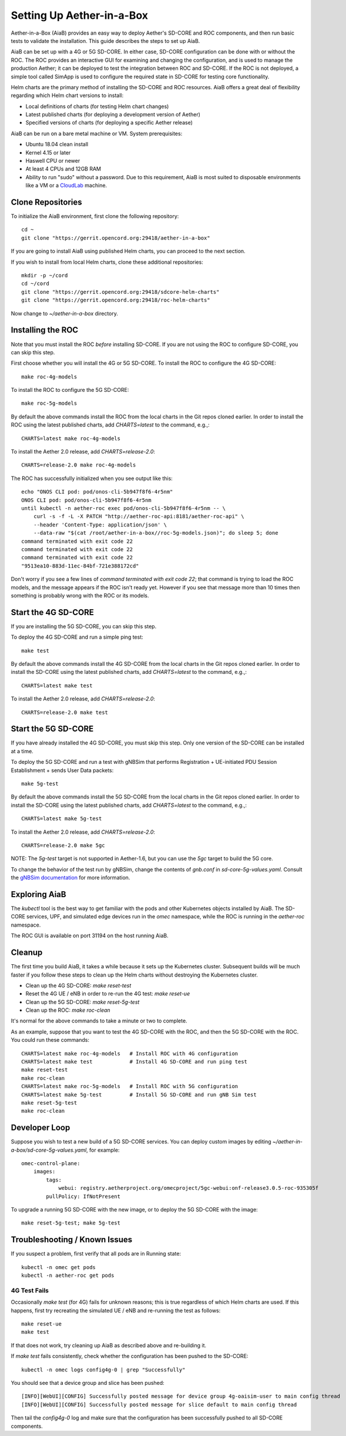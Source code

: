 .. vim: syntax=rst

Setting Up Aether-in-a-Box
==========================

Aether-in-a-Box (AiaB) provides an easy way to deploy Aether's SD-CORE and ROC
components, and then run basic tests to validate the installation.
This guide describes the steps to set up AiaB.

AiaB can be set up with a 4G or 5G SD-CORE.  In either case, SD-CORE configuration
can be done with or without the ROC.  The ROC
provides an interactive GUI for examining and changing the configuration, and is used to
manage the production Aether; it can be deployed to test the integration between
ROC and SD-CORE.  If the ROC is not deployed, a simple tool called SimApp
is used to configure the required state in SD-CORE for testing core functionality.

Helm charts are the primary method of installing the SD-CORE and ROC resources.
AiaB offers a great deal of flexibility regarding which Helm chart versions to install:

* Local definitions of charts (for testing Helm chart changes)
* Latest published charts (for deploying a development version of Aether)
* Specified versions of charts (for deploying a specific Aether release)

AiaB can be run on a bare metal machine or VM.  System prerequisites:

* Ubuntu 18.04 clean install
* Kernel 4.15 or later
* Haswell CPU or newer
* At least 4 CPUs and 12GB RAM
* Ability to run "sudo" without a password.  Due to this requirement, AiaB is most suited to disposable environments like a VM or a `CloudLab <https://cloudlab.us>`_ machine.

Clone Repositories
------------------

To initialize the AiaB environment, first clone the following repository::

    cd ~
    git clone "https://gerrit.opencord.org:29418/aether-in-a-box"

If you are going to install AiaB using published Helm charts, you can proceed to the
next section.

If you wish to install from local Helm charts, clone these additional repositories::

    mkdir -p ~/cord
    cd ~/cord
    git clone "https://gerrit.opencord.org:29418/sdcore-helm-charts"
    git clone "https://gerrit.opencord.org:29418/roc-helm-charts"

Now change to *~/aether-in-a-box* directory.

Installing the ROC
------------------

Note that you must install the ROC *before* installing SD-CORE.
If you are not using the ROC to configure SD-CORE, you can skip this step.

First choose whether you will install the 4G or 5G SD-CORE.  To install the ROC to
configure the 4G SD-CORE::

    make roc-4g-models

To install the ROC to configure the 5G SD-CORE::

    make roc-5g-models

By default the above commands install the ROC from the local charts in the Git repos cloned
earlier.  In order to install the ROC using the latest published charts, add *CHARTS=latest*
to the command, e.g.,::

    CHARTS=latest make roc-4g-models

To install the Aether 2.0 release, add *CHARTS=release-2.0*::

    CHARTS=release-2.0 make roc-4g-models

The ROC has successfully initialized when you see output like this::

    echo "ONOS CLI pod: pod/onos-cli-5b947f8f6-4r5nm"
    ONOS CLI pod: pod/onos-cli-5b947f8f6-4r5nm
    until kubectl -n aether-roc exec pod/onos-cli-5b947f8f6-4r5nm -- \
        curl -s -f -L -X PATCH "http://aether-roc-api:8181/aether-roc-api" \
        --header 'Content-Type: application/json' \
        --data-raw "$(cat /root/aether-in-a-box//roc-5g-models.json)"; do sleep 5; done
    command terminated with exit code 22
    command terminated with exit code 22
    command terminated with exit code 22
    "9513ea10-883d-11ec-84bf-721e388172cd"

Don't worry if you see a few lines of *command terminated with exit code 22*; that command is trying to
load the ROC models, and the message appears if the ROC isn't ready yet.  However if you see that message
more than 10 times then something is probably wrong with the ROC or its models.

Start the 4G SD-CORE
--------------------

If you are installing the 5G SD-CORE, you can skip this step.

To deploy the 4G SD-CORE and run a simple ping test::

    make test

By default the above commands install the 4G SD-CORE from the local charts in the Git repos cloned
earlier.  In order to install the SD-CORE using the latest published charts, add *CHARTS=latest*
to the command, e.g.,::

    CHARTS=latest make test

To install the Aether 2.0 release, add *CHARTS=release-2.0*::

    CHARTS=release-2.0 make test

Start the 5G SD-CORE
--------------------

If you have already installed the 4G SD-CORE, you must skip this step.  Only one version of
the SD-CORE can be installed at a time.

To deploy the 5G SD-CORE and run a test with gNBSim that performs Registration + UE-initiated
PDU Session Establishment + sends User Data packets::

    make 5g-test

By default the above commands install the 5G SD-CORE from the local charts in the Git repos cloned
earlier.  In order to install the SD-CORE using the latest published charts, add *CHARTS=latest*
to the command, e.g.,::

    CHARTS=latest make 5g-test

To install the Aether 2.0 release, add *CHARTS=release-2.0*::

    CHARTS=release-2.0 make 5gc

NOTE: The *5g-test* target is not supported in Aether-1.6, but you can use the *5gc* target
to build the 5G core.

To change the behavior of the test run by gNBSim, change the contents of *gnb.conf*
in *sd-core-5g-values.yaml*.  Consult the
`gNBSim documentation <https://docs.sd-core.opennetworking.org/master/developer/gnbsim.html>`_ for more information.

Exploring AiaB
--------------

The *kubectl* tool is the best way to get familiar with the pods and other Kubernetes objects installed by AiaB.
The SD-CORE services, UPF, and simulated edge devices run in the *omec* namespace, while the ROC is running
in the *aether-roc* namespace.

The ROC GUI is available on port 31194 on the host running AiaB.

Cleanup
-------

The first time you build AiaB, it takes a while because it sets up the Kubernetes cluster.
Subsequent builds will be much faster if you follow these steps to clean up the Helm charts without
destroying the Kubernetes cluster.

* Clean up the 4G SD-CORE: *make reset-test*
* Reset the 4G UE / eNB in order to re-run the 4G test: *make reset-ue*
* Clean up the 5G SD-CORE: *make reset-5g-test*
* Clean up the ROC: *make roc-clean*

It's normal for the above commands to take a minute or two to complete.

As an example, suppose that you want to test the 4G SD-CORE with the ROC, and then the 5G SD-CORE
with the ROC.  You could run these commands::

    CHARTS=latest make roc-4g-models   # Install ROC with 4G configuration
    CHARTS=latest make test            # Install 4G SD-CORE and run ping test
    make reset-test
    make roc-clean
    CHARTS=latest make roc-5g-models   # Install ROC with 5G configuration
    CHARTS=latest make 5g-test         # Install 5G SD-CORE and run gNB Sim test
    make reset-5g-test
    make roc-clean

Developer Loop
--------------

Suppose you wish to test a new build of a 5G SD-CORE services. You can deploy custom images
by editing `~/aether-in-a-box/sd-core-5g-values.yaml`, for example::

    omec-control-plane:
        images:
            tags:
                webui: registry.aetherproject.org/omecproject/5gc-webui:onf-release3.0.5-roc-935305f
            pullPolicy: IfNotPresent

To upgrade a running 5G SD-CORE with the new image, or to deploy the 5G SD-CORE with the image::

    make reset-5g-test; make 5g-test

Troubleshooting / Known Issues
------------------------------

If you suspect a problem, first verify that all pods are in Running state::

    kubectl -n omec get pods
    kubectl -n aether-roc get pods

4G Test Fails
^^^^^^^^^^^^^
Occasionally *make test* (for 4G) fails for unknown reasons; this is true regardless of which Helm charts are used.
If this happens, first try recreating the simulated UE / eNB and re-running the test as follows::

    make reset-ue
    make test

If that does not work, try cleaning up AiaB as described above and re-building it.

If *make test* fails consistently, check whether the configuration has been pushed to the SD-CORE::

    kubectl -n omec logs config4g-0 | grep "Successfully"

You should see that a device group and slice has been pushed::

    [INFO][WebUI][CONFIG] Successfully posted message for device group 4g-oaisim-user to main config thread
    [INFO][WebUI][CONFIG] Successfully posted message for slice default to main config thread

Then tail the *config4g-0* log and make sure that the configuration has been successfully pushed to all
SD-CORE components.
